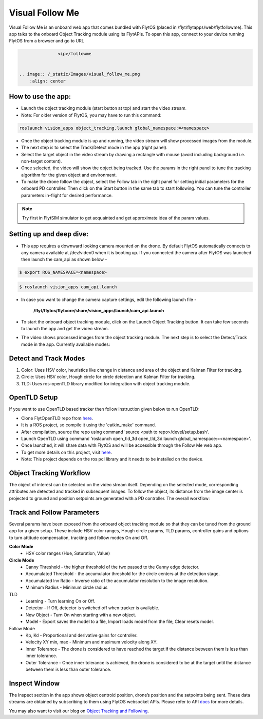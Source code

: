 .. _ready_visual_follow_me:

Visual Follow Me
================

Visual Follow Me is an onboard web app that comes bundled with FlytOS (placed in /flyt/flytapps/web/flytfollowme). This app talks to the onboard Object Tracking module using its FlytAPIs. To open this app, connect to your device running FlytOS from a browser and go to URL 



.. code-block:: c

		<ip>/followme

		
 .. image:: /_static/Images/visual_follow_me.png
     :align: center


How to use the app:
-------------------

* Launch the object tracking module (start button at top) and start the video stream.
* Note: For older version of FlytOS, you may have to run this command:

.. code-block:: bash

		roslaunch vision_apps object_tracking.launch global_namespace:=<namespace>

* Once the object tracking module is up and running, the video stream will show processed images from the module.
* The next step is to select the Track/Detect mode in the app (right panel).
* Select the target object in the video stream by drawing a rectangle with mouse (avoid including background i.e. non-target content).
* Once selected, the video will show the object being tracked. Use the params in the right panel to tune the tracking algorithm for the given object and environment.
* To make the drone follow the object, select the Follow tab in the right panel for setting initial parameters for the onboard PD controller. Then click on the Start button in the same tab to start following. You can tune the controller parameters in-flight for desired performance.

.. note:: Try first in FlytSIM simulator to get acquainted and get approximate idea of the param values.


Setting up and deep dive:
-------------------------

* This app requires a downward looking camera mounted on the drone. By default FlytOS automatically connects to any camera available at /dev/video0 when it is booting up. If you connected the camera after FlytOS was launched then launch the cam_api as shown below -

.. code-block:: bash

		$ export ROS_NAMESPACE=<namespace>


.. code-block:: bash

		$ roslaunch vision_apps cam_api.launch


* In case you want to change the camera capture settings, edit the following launch file -


     **/flyt/flytos/flytcore/share/vision_apps/launch/cam_api.launch**


* To start the onboard object tracking module, click on the Launch Object Tracking button. It can take few seconds to launch the app and get the video stream.

* The video shows processed images from the object tracking module. The next step is to select the Detect/Track mode in the app. Currently available modes:

Detect and Track Modes
----------------------
1. Color: Uses HSV color, heuristics like change in distance and area of the object and Kalman Filter for tracking.
2. Circle: Uses HSV color, Hough circle for circle detection and Kalman Filter for tracking.
3. TLD: Uses ros-openTLD library modified for integration with object tracking module.

OpenTLD Setup
-------------
If you want to use OpenTLD based tracker then follow instruction given below to run OpenTLD:

* Clone FlytOpenTLD repo from `here <https://github.com/flytbase/flyt_open_tld_3d.git>`__.
* It is a ROS project, so compile it using the 'catkin_make' command.
* After compilation, source the repo using command 'source <path to repo>/devel/setup.bash'.
* Launch OpenTLD using command 'roslaunch open_tld_3d open_tld_3d.launch global_namespace:=<namespace>'.
* Once launched, it will share data with FlytOS and will be accessible through the Follow Me web app.
* To get more details on this project, visit `here <https://github.com/flytbase/flyt_open_tld_3d>`_.
* Note: This project depends on the ros pcl library and it needs to be installed on the device.

Object Tracking Workflow
------------------------
The object of interest can be selected on the video stream itself. Depending on the selected mode, corresponding attributes are detected and tracked in subsequent images. To follow the object, its distance from the image center is projected to ground and position setpoints are generated with a PD controller. The overall workflow:


 .. image:: /_static/Images/ObjTrackingBlog.png
     :align: center

Track and Follow Parameters
---------------------------
Several params have been exposed from the onboard object tracking module so that they can be tuned from the ground app for a given setup. These include HSV color ranges, Hough circle params, TLD params, controller gains and options to turn attitude compensation, tracking and follow modes On and Off. 



**Color Mode**
	* HSV color ranges (Hue, Saturation, Value)
**Circle Mode**
	* Canny Threshold - the higher threshold of the two passed to the Canny edge detector.
	* Accumulated Threshold - the accumulator threshold for the circle centers at the detection stage.
	* Accumulated Inv Ratio - Inverse ratio of the accumulator resolution to the image resolution.
	* Minimum Radius - Minimum circle radius.

TLD
	* Learning - Turn learning On or Off.
	* Detector - If Off, detector is switched off when tracker is available.
	* New Object - Turn On when starting with a new object.
	* Model - Export saves the model to a file, Import loads model from the file, Clear resets model.

Follow Mode
	* Kp, Kd - Proportional and derivative gains for controller.
	* Velocity XY min, max - Minimum and maximum velocity along XY.
	* Inner Tolerance - The drone is considered to have reached the target if the distance between them is less than inner tolerance.
	* Outer Tolerance - Once inner tolerance is achieved, the drone is considered to be at the target until the distance between them is less than outer tolerance.

Inspect Window
--------------
The Inspect section in the app shows object centroid position, drone’s position and the setpoints being sent. These data streams are obtained by subscribing to them using FlytOS websocket APIs. Please refer to API `docs <http://api.flytbase.com>`_ for more details. 


You may also want to visit our blog on `Object Tracking and Following <http://blogs.flytbase.com/computer-vision-for-drones-part-2/>`_.
